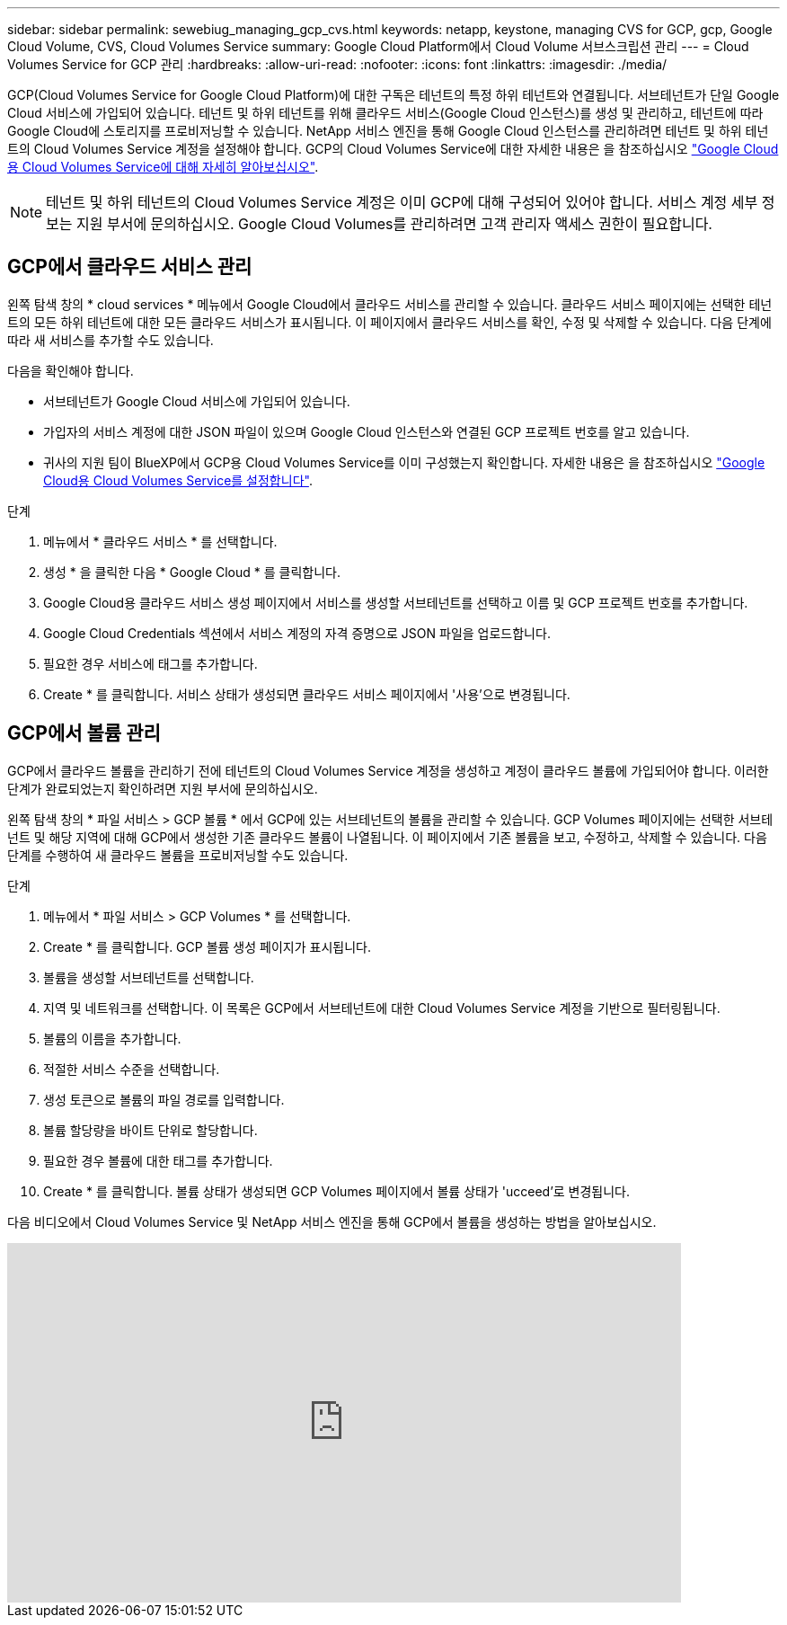 ---
sidebar: sidebar 
permalink: sewebiug_managing_gcp_cvs.html 
keywords: netapp, keystone, managing CVS for GCP, gcp, Google Cloud Volume, CVS, Cloud Volumes Service 
summary: Google Cloud Platform에서 Cloud Volume 서브스크립션 관리 
---
= Cloud Volumes Service for GCP 관리
:hardbreaks:
:allow-uri-read: 
:nofooter: 
:icons: font
:linkattrs: 
:imagesdir: ./media/


[role="lead"]
GCP(Cloud Volumes Service for Google Cloud Platform)에 대한 구독은 테넌트의 특정 하위 테넌트와 연결됩니다. 서브테넌트가 단일 Google Cloud 서비스에 가입되어 있습니다. 테넌트 및 하위 테넌트를 위해 클라우드 서비스(Google Cloud 인스턴스)를 생성 및 관리하고, 테넌트에 따라 Google Cloud에 스토리지를 프로비저닝할 수 있습니다. NetApp 서비스 엔진을 통해 Google Cloud 인스턴스를 관리하려면 테넌트 및 하위 테넌트의 Cloud Volumes Service 계정을 설정해야 합니다. GCP의 Cloud Volumes Service에 대한 자세한 내용은 을 참조하십시오 https://docs.netapp.com/us-en/occm/concept_cvs_gcp.html["Google Cloud용 Cloud Volumes Service에 대해 자세히 알아보십시오"].


NOTE: 테넌트 및 하위 테넌트의 Cloud Volumes Service 계정은 이미 GCP에 대해 구성되어 있어야 합니다. 서비스 계정 세부 정보는 지원 부서에 문의하십시오. Google Cloud Volumes를 관리하려면 고객 관리자 액세스 권한이 필요합니다.



== GCP에서 클라우드 서비스 관리

왼쪽 탐색 창의 * cloud services * 메뉴에서 Google Cloud에서 클라우드 서비스를 관리할 수 있습니다. 클라우드 서비스 페이지에는 선택한 테넌트의 모든 하위 테넌트에 대한 모든 클라우드 서비스가 표시됩니다. 이 페이지에서 클라우드 서비스를 확인, 수정 및 삭제할 수 있습니다. 다음 단계에 따라 새 서비스를 추가할 수도 있습니다.

다음을 확인해야 합니다.

* 서브테넌트가 Google Cloud 서비스에 가입되어 있습니다.
* 가입자의 서비스 계정에 대한 JSON 파일이 있으며 Google Cloud 인스턴스와 연결된 GCP 프로젝트 번호를 알고 있습니다.
* 귀사의 지원 팀이 BlueXP에서 GCP용 Cloud Volumes Service를 이미 구성했는지 확인합니다. 자세한 내용은 을 참조하십시오 https://docs.netapp.com/us-en/occm/task_setup_cvs_gcp.html["Google Cloud용 Cloud Volumes Service를 설정합니다"].


.단계
. 메뉴에서 * 클라우드 서비스 * 를 선택합니다.
. 생성 * 을 클릭한 다음 * Google Cloud * 를 클릭합니다.
. Google Cloud용 클라우드 서비스 생성 페이지에서 서비스를 생성할 서브테넌트를 선택하고 이름 및 GCP 프로젝트 번호를 추가합니다.
. Google Cloud Credentials 섹션에서 서비스 계정의 자격 증명으로 JSON 파일을 업로드합니다.
. 필요한 경우 서비스에 태그를 추가합니다.
. Create * 를 클릭합니다. 서비스 상태가 생성되면 클라우드 서비스 페이지에서 '사용'으로 변경됩니다.




== GCP에서 볼륨 관리

GCP에서 클라우드 볼륨을 관리하기 전에 테넌트의 Cloud Volumes Service 계정을 생성하고 계정이 클라우드 볼륨에 가입되어야 합니다. 이러한 단계가 완료되었는지 확인하려면 지원 부서에 문의하십시오.

왼쪽 탐색 창의 * 파일 서비스 > GCP 볼륨 * 에서 GCP에 있는 서브테넌트의 볼륨을 관리할 수 있습니다. GCP Volumes 페이지에는 선택한 서브테넌트 및 해당 지역에 대해 GCP에서 생성한 기존 클라우드 볼륨이 나열됩니다. 이 페이지에서 기존 볼륨을 보고, 수정하고, 삭제할 수 있습니다. 다음 단계를 수행하여 새 클라우드 볼륨을 프로비저닝할 수도 있습니다.

.단계
. 메뉴에서 * 파일 서비스 > GCP Volumes * 를 선택합니다.
. Create * 를 클릭합니다. GCP 볼륨 생성 페이지가 표시됩니다.
. 볼륨을 생성할 서브테넌트를 선택합니다.
. 지역 및 네트워크를 선택합니다. 이 목록은 GCP에서 서브테넌트에 대한 Cloud Volumes Service 계정을 기반으로 필터링됩니다.
. 볼륨의 이름을 추가합니다.
. 적절한 서비스 수준을 선택합니다.
. 생성 토큰으로 볼륨의 파일 경로를 입력합니다.
. 볼륨 할당량을 바이트 단위로 할당합니다.
. 필요한 경우 볼륨에 대한 태그를 추가합니다.
. Create * 를 클릭합니다. 볼륨 상태가 생성되면 GCP Volumes 페이지에서 볼륨 상태가 'ucceed'로 변경됩니다.


다음 비디오에서 Cloud Volumes Service 및 NetApp 서비스 엔진을 통해 GCP에서 볼륨을 생성하는 방법을 알아보십시오.

video::Crq5a1zi1Vg[youtube,width=750,height=400]